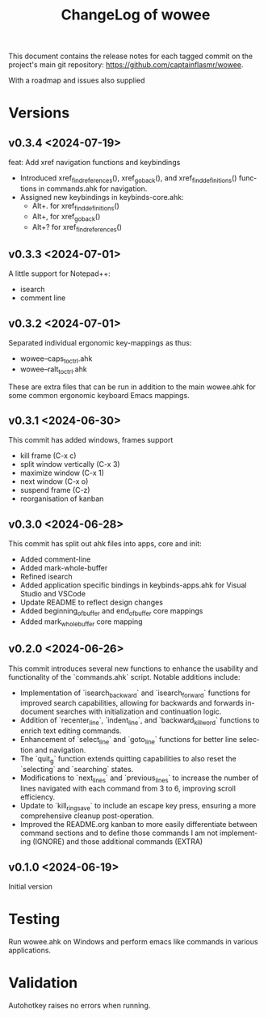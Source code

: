 #+title: ChangeLog of wowee
#+author: James Dyer
#+email: captainflasmr@gmail.com
#+language: en
#+options: ':t toc:nil author:nil email:nil num:nil title:nil
#+todo: TODO DOING | DONE
#+startup: showall

This document contains the release notes for each tagged commit on the
project's main git repository: [[https://github.com/captainflasmr/wowee]].

With a roadmap and issues also supplied

* Versions

** v0.3.4 <2024-07-19>

feat: Add xref navigation functions and keybindings

- Introduced xref_find_references(), xref_go_back(), and xref_find_definitions() functions in commands.ahk for navigation.
- Assigned new keybindings in keybinds-core.ahk:
  - Alt+. for xref_find_definitions()
  - Alt+, for xref_go_back()
  - Alt+? for xref_find_references()

** v0.3.3 <2024-07-01>

A little support for Notepad++:

- isearch
- comment line

** v0.3.2 <2024-07-01>

Separated individual ergonomic key-mappings as thus:

- wowee--caps_to_ctrl.ahk
- wowee--ralt_to_ctrl.ahk

These are extra files that can be run in addition to the main wowee.ahk for some common ergonomic keyboard Emacs mappings.

** v0.3.1 <2024-06-30>

This commit has added windows, frames support

- kill frame (C-x c)
- split window vertically (C-x 3)
- maximize window (C-x 1)
- next window (C-x o)
- suspend frame (C-z)
- reorganisation of kanban

** v0.3.0 <2024-06-28>

This commit has split out ahk files into apps, core and init:

- Added comment-line
- Added mark-whole-buffer
- Refined isearch
- Added application specific bindings in keybinds-apps.ahk for Visual Studio and VSCode
- Update README to reflect design changes
- Added beginning_of_buffer and end_of_buffer core mappings
- Added mark_whole_buffer core mapping

** v0.2.0 <2024-06-26>

This commit introduces several new functions to enhance the usability and
functionality of the `commands.ahk` script. Notable additions include:

- Implementation of `isearch_backward` and `isearch_forward` functions for improved search capabilities, allowing for backwards and forwards in-document searches with initialization and continuation logic.
- Addition of `recenter_line`, `indent_line`, and `backward_kill_word` functions to enrich text editing commands.
- Enhancement of `select_line` and `goto_line` functions for better line selection and navigation.
- The `quit_g` function extends quitting capabilities to also reset the `selecting` and `searching` states.
- Modifications to `next_lines` and `previous_lines` to increase the number of lines navigated with each command from 3 to 6, improving scroll efficiency.
- Update to `kill_ring_save` to include an escape key press, ensuring a more comprehensive cleanup post-operation.
- Improved the README.org kanban to more easily differentiate between command sections and to define those commands I am not implementing (IGNORE) and those additional commands (EXTRA)

** v0.1.0 <2024-06-19>

Initial version

* Testing

Run wowee.ahk on Windows and perform emacs like commands in various applications.

* Validation

Autohotkey raises no errors when running.
